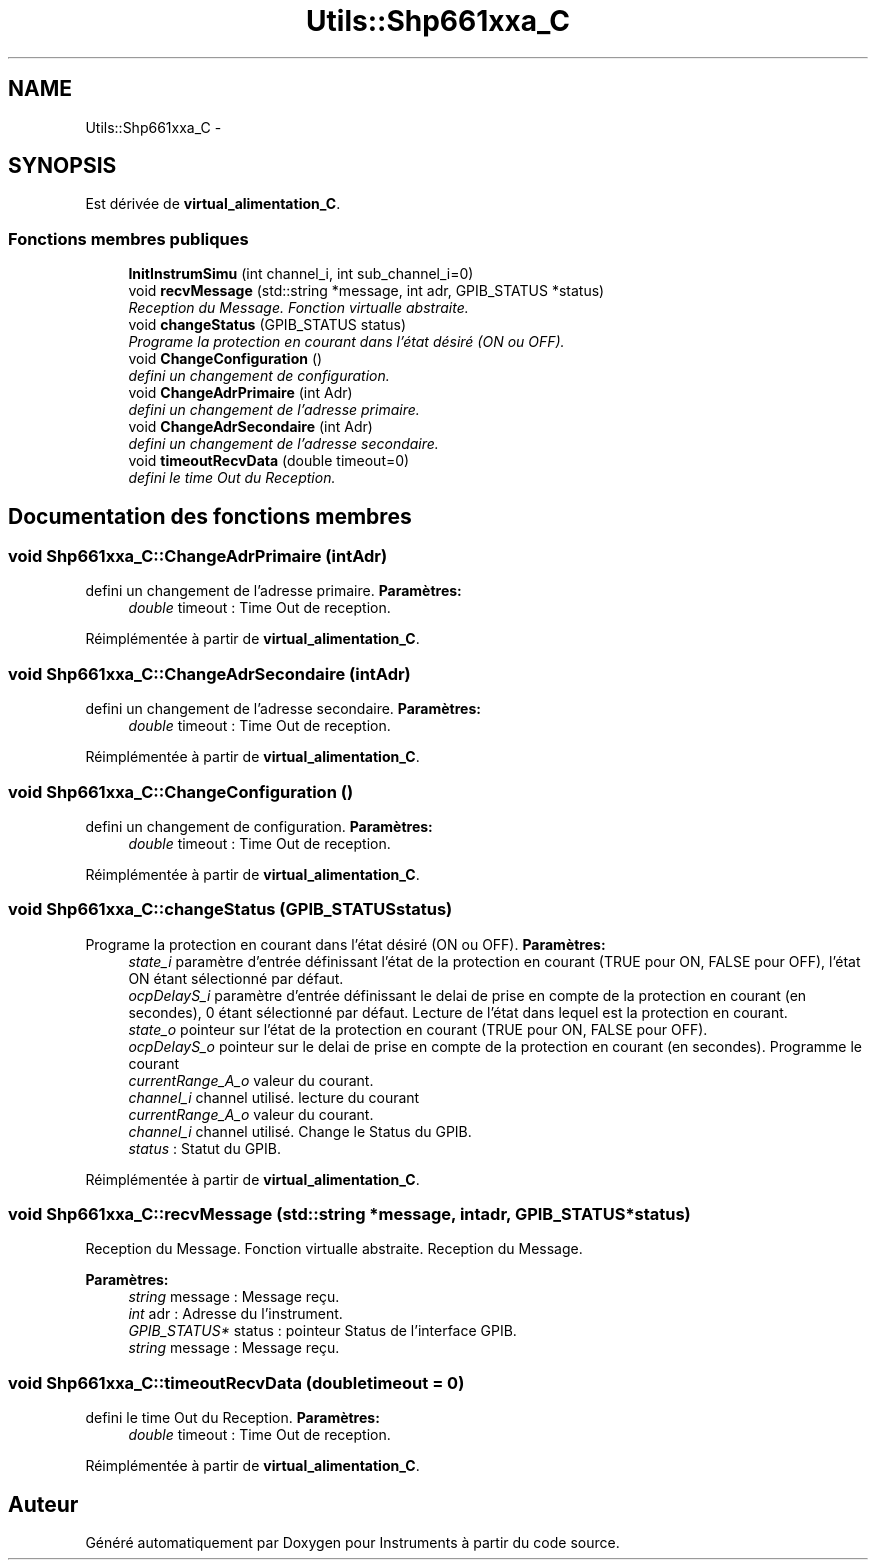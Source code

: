 .TH "Utils::Shp661xxa_C" 3 "Jeudi Mai 18 2017" "Instruments" \" -*- nroff -*-
.ad l
.nh
.SH NAME
Utils::Shp661xxa_C \- 
.SH SYNOPSIS
.br
.PP
.PP
Est dérivée de \fBvirtual_alimentation_C\fP\&.
.SS "Fonctions membres publiques"

.in +1c
.ti -1c
.RI "\fBInitInstrumSimu\fP (int channel_i, int sub_channel_i=0)"
.br
.ti -1c
.RI "void \fBrecvMessage\fP (std::string *message, int adr, GPIB_STATUS *status)"
.br
.RI "\fIReception du Message\&. Fonction virtualle abstraite\&. \fP"
.ti -1c
.RI "void \fBchangeStatus\fP (GPIB_STATUS status)"
.br
.RI "\fIPrograme la protection en courant dans l'état désiré (ON ou OFF)\&. \fP"
.ti -1c
.RI "void \fBChangeConfiguration\fP ()"
.br
.RI "\fIdefini un changement de configuration\&. \fP"
.ti -1c
.RI "void \fBChangeAdrPrimaire\fP (int Adr)"
.br
.RI "\fIdefini un changement de l'adresse primaire\&. \fP"
.ti -1c
.RI "void \fBChangeAdrSecondaire\fP (int Adr)"
.br
.RI "\fIdefini un changement de l'adresse secondaire\&. \fP"
.ti -1c
.RI "void \fBtimeoutRecvData\fP (double timeout=0)"
.br
.RI "\fIdefini le time Out du Reception\&. \fP"
.in -1c
.SH "Documentation des fonctions membres"
.PP 
.SS "void \fBShp661xxa_C::ChangeAdrPrimaire\fP (intAdr)"

.PP
defini un changement de l'adresse primaire\&. \fBParamètres:\fP
.RS 4
\fIdouble\fP timeout : Time Out de reception\&. 
.RE
.PP

.PP
Réimplémentée à partir de \fBvirtual_alimentation_C\fP\&.
.SS "void \fBShp661xxa_C::ChangeAdrSecondaire\fP (intAdr)"

.PP
defini un changement de l'adresse secondaire\&. \fBParamètres:\fP
.RS 4
\fIdouble\fP timeout : Time Out de reception\&. 
.RE
.PP

.PP
Réimplémentée à partir de \fBvirtual_alimentation_C\fP\&.
.SS "void \fBShp661xxa_C::ChangeConfiguration\fP ()"

.PP
defini un changement de configuration\&. \fBParamètres:\fP
.RS 4
\fIdouble\fP timeout : Time Out de reception\&. 
.RE
.PP

.PP
Réimplémentée à partir de \fBvirtual_alimentation_C\fP\&.
.SS "void \fBShp661xxa_C::changeStatus\fP (GPIB_STATUSstatus)"

.PP
Programe la protection en courant dans l'état désiré (ON ou OFF)\&. \fBParamètres:\fP
.RS 4
\fIstate_i\fP paramètre d'entrée définissant l'état de la protection en courant (TRUE pour ON, FALSE pour OFF), l'état ON étant sélectionné par défaut\&. 
.br
\fIocpDelayS_i\fP paramètre d'entrée définissant le delai de prise en compte de la protection en courant (en secondes), 0 étant sélectionné par défaut\&. Lecture de l'état dans lequel est la protection en courant\&. 
.br
\fIstate_o\fP pointeur sur l'état de la protection en courant (TRUE pour ON, FALSE pour OFF)\&. 
.br
\fIocpDelayS_o\fP pointeur sur le delai de prise en compte de la protection en courant (en secondes)\&. Programme le courant 
.br
\fIcurrentRange_A_o\fP valeur du courant\&. 
.br
\fIchannel_i\fP channel utilisé\&. lecture du courant 
.br
\fIcurrentRange_A_o\fP valeur du courant\&. 
.br
\fIchannel_i\fP channel utilisé\&. Change le Status du GPIB\&. 
.br
\fIstatus\fP : Statut du GPIB\&. 
.RE
.PP

.PP
Réimplémentée à partir de \fBvirtual_alimentation_C\fP\&.
.SS "void \fBShp661xxa_C::recvMessage\fP (std::string *message, intadr, GPIB_STATUS *status)"

.PP
Reception du Message\&. Fonction virtualle abstraite\&. Reception du Message\&.
.PP
\fBParamètres:\fP
.RS 4
\fIstring\fP message : Message reçu\&. 
.br
\fIint\fP adr : Adresse du l'instrument\&. 
.br
\fIGPIB_STATUS*\fP status : pointeur Status de l'interface GPIB\&.
.br
\fIstring\fP message : Message reçu\&. 
.RE
.PP

.SS "void \fBShp661xxa_C::timeoutRecvData\fP (doubletimeout = \fC0\fP)"

.PP
defini le time Out du Reception\&. \fBParamètres:\fP
.RS 4
\fIdouble\fP timeout : Time Out de reception\&. 
.RE
.PP

.PP
Réimplémentée à partir de \fBvirtual_alimentation_C\fP\&.

.SH "Auteur"
.PP 
Généré automatiquement par Doxygen pour Instruments à partir du code source\&.
